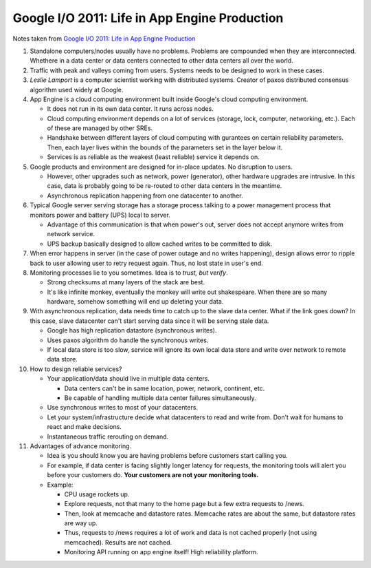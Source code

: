 Google I/O 2011: Life in App Engine Production
==============================================

Notes taken from `Google I/O 2011: Life in App Engine Production <https://www.youtube.com/watch?v=rgQm1KEIIuc>`_

#. Standalone computers/nodes usually have no problems. Problems are
   compounded when they are interconnected. Whethere in a data center or
   data centers connected to other data centers all over the world.

#. Traffic with peak and valleys coming from users. Systems needs to be
   designed to work in these cases.

#. *Leslie Lamport* is a computer scientist working with distributed
   systems. Creator of paxos distributed consensus algorithm used widely
   at Google.

#. App Engine is a cloud computing environment built inside Google's
   cloud computing environment.

   * It does not run in its own data center. It runs across nodes.
   * Cloud computing environment depends on a lot of services (storage,
     lock, computer, networking, etc.). Each of these are managed by
     other SREs.
   * Handshake between different layers of cloud computing with
     gurantees on certain reliability parameters. Then, each layer lives
     within the bounds of the parameters set in the layer below it.
   * Services is as reliable as the weakest (least reliable) service it
     depends on.

#. Google products and environment are designed for in-place updates. No
   disruption to users.

   * However, other upgrades such as network, power (generator), other
     hardware upgrades are intrusive. In this case, data is probably
     going to be re-routed to other data centers in the meantime.
   * Asynchronous replication happening from one datacenter to another.

#. Typical Google server serving storage has a storage process talking
   to a power management process that monitors power and battery (UPS)
   local to server.

   * Advantage of this communication is that when power's out, server
     does not accept anymore writes from network service.
   * UPS backup basically designed to allow cached writes to be
     committed to disk.

#. When error happens in server (in the case of power outage and no
   writes happening), design allows error to ripple back to user
   allowing user to retry request again. Thus, no lost state in user's
   end.

#. Monitoring processes lie to you sometimes. Idea is to *trust, but
   verify*.
   
   * Strong checksums at many layers of the stack are best.
   * It's like infinite monkey, eventually the monkey will write out
     shakespeare. When there are so many hardware, somehow something
     will end up deleting your data.

#. With asynchronous replication, data needs time to catch up to the
   slave data center. What if the link goes down? In this case, slave
   datacenter can't start serving data since it will be serving stale
   data.

   * Google has high replication datastore (synchronous writes).
   * Uses paxos algorithm do handle the synchronous writes.
   * If local data store is too slow, service will ignore its own local
     data store and write over network to remote data store.

#. How to design reliable services?

   * Your application/data should live in multiple data centers.

     * Data centers can't be in same location, power, network,
       continent, etc.
     * Be capable of handling multiple data center failures
       simultaneously.

   * Use synchronous writes to most of your datacenters.
   * Let your system/infrastructure decide what datacenters to read and
     write from. Don't wait for humans to react and make decisions.
   * Instantaneous traffic rerouting on demand.

#. Advantages of advance monitoring.

   * Idea is you should know you are having problems before customers
     start calling you.
   * For example, if data center is facing slightly longer latency for
     requests, the monitoring tools will alert you before your customers
     do. **Your customers are not your monitoring tools.**
   * Example:

     * CPU usage rockets up.
     * Explore requests, not that many to the home page but a few extra
       requests to /news.
     * Then, look at memcache and datastore rates. Memcache rates are
       about the same, but datastore rates are way up.
     * Thus, requests to /news requires a lot of work and data is not
       cached properly (not using memcached). Results are not cached.
     * Monitoring API running on app engine itself! High reliability
       platform.
